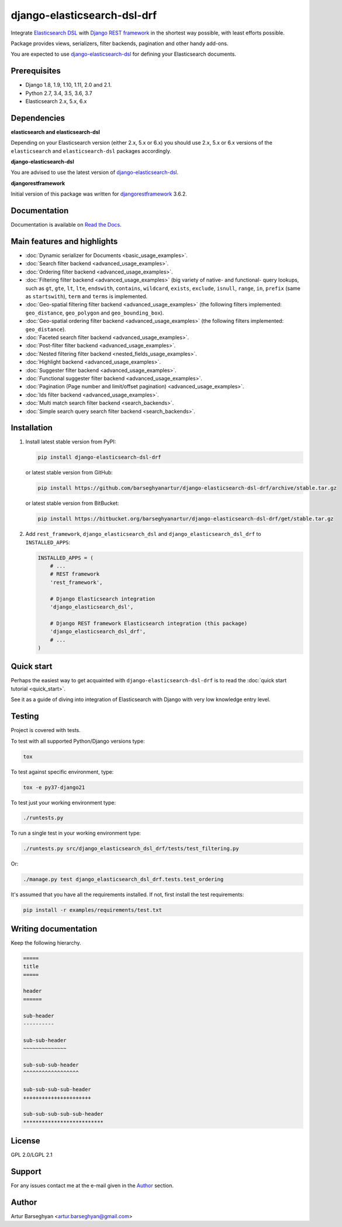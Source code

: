 ============================
django-elasticsearch-dsl-drf
============================
Integrate `Elasticsearch DSL
<https://pypi.python.org/pypi/elasticsearch-dsl>`_ with
`Django REST framework <https://pypi.python.org/pypi/djangorestframework>`_ in
the shortest way possible, with least efforts possible.

Package provides views, serializers, filter backends, pagination and other
handy add-ons.

You are expected to use `django-elasticsearch-dsl
<https://pypi.python.org/pypi/django-elasticsearch-dsl>`_ for defining your
Elasticsearch documents.

Prerequisites
=============

- Django 1.8, 1.9, 1.10, 1.11, 2.0 and 2.1.
- Python 2.7, 3.4, 3.5, 3.6, 3.7
- Elasticsearch 2.x, 5.x, 6.x

Dependencies
============

**elasticsearch and elasticsearch-dsl**

Depending on your Elasticsearch version (either 2.x, 5.x or 6.x) you should
use 2.x, 5.x or 6.x versions of the ``elasticsearch`` and ``elasticsearch-dsl``
packages accordingly.

**django-elasticsearch-dsl**

You are advised to use the latest version of `django-elasticsearch-dsl
<https://pypi.python.org/pypi/django-elasticsearch-dsl>`_.

**djangorestframework**

Initial version of this package was written for `djangorestframework
<https://pypi.python.org/pypi/djangorestframework>`_ 3.6.2.

Documentation
=============

Documentation is available on `Read the Docs
<http://django-elasticsearch-dsl-drf.readthedocs.io/>`_.

Main features and highlights
============================

- :doc:`Dynamic serializer for Documents <basic_usage_examples>`.
- :doc:`Search filter backend <advanced_usage_examples>`.
- :doc:`Ordering filter backend <advanced_usage_examples>`.
- :doc:`Filtering filter backend <advanced_usage_examples>` (big variety of
  native- and functional- query lookups, such as ``gt``, ``gte``, ``lt``,
  ``lte``, ``endswith``, ``contains``, ``wildcard``, ``exists``, ``exclude``,
  ``isnull``, ``range``, ``in``, ``prefix`` (same as ``startswith``), ``term``
  and ``terms`` is implemented.
- :doc:`Geo-spatial filtering filter backend <advanced_usage_examples>` (the
  following filters implemented: ``geo_distance``, ``geo_polygon`` and
  ``geo_bounding_box``).
- :doc:`Geo-spatial ordering filter backend <advanced_usage_examples>` (the
  following filters implemented: ``geo_distance``).
- :doc:`Faceted search filter backend <advanced_usage_examples>`.
- :doc:`Post-filter filter backend <advanced_usage_examples>`.
- :doc:`Nested filtering filter backend <nested_fields_usage_examples>`.
- :doc:`Highlight backend <advanced_usage_examples>`.
- :doc:`Suggester filter backend <advanced_usage_examples>`.
- :doc:`Functional suggester filter backend <advanced_usage_examples>`.
- :doc:`Pagination (Page number and limit/offset pagination) <advanced_usage_examples>`.
- :doc:`Ids filter backend <advanced_usage_examples>`.
- :doc:`Multi match search filter backend <search_backends>`.
- :doc:`Simple search query search filter backend <search_backends>`.

Installation
============

(1) Install latest stable version from PyPI:

    .. code-block:: sh

        pip install django-elasticsearch-dsl-drf

    or latest stable version from GitHub:

    .. code-block:: sh

        pip install https://github.com/barseghyanartur/django-elasticsearch-dsl-drf/archive/stable.tar.gz

    or latest stable version from BitBucket:

    .. code-block:: sh

        pip install https://bitbucket.org/barseghyanartur/django-elasticsearch-dsl-drf/get/stable.tar.gz

(2) Add ``rest_framework``, ``django_elasticsearch_dsl`` and
    ``django_elasticsearch_dsl_drf`` to ``INSTALLED_APPS``:

    .. code-block:: python

        INSTALLED_APPS = (
            # ...
            # REST framework
            'rest_framework',

            # Django Elasticsearch integration
            'django_elasticsearch_dsl',

            # Django REST framework Elasticsearch integration (this package)
            'django_elasticsearch_dsl_drf',
            # ...
        )

Quick start
===========

Perhaps the easiest way to get acquainted with ``django-elasticsearch-dsl-drf``
is to read the :doc:`quick start tutorial <quick_start>`.

See it as a guide of diving into integration of Elasticsearch with Django
with very low knowledge entry level.

Testing
=======

Project is covered with tests.

To test with all supported Python/Django versions type:

.. code-block:: sh

    tox

To test against specific environment, type:

.. code-block:: sh

    tox -e py37-django21

To test just your working environment type:

.. code-block:: sh

    ./runtests.py

To run a single test in your working environment type:

.. code-block:: sh

    ./runtests.py src/django_elasticsearch_dsl_drf/tests/test_filtering.py

Or:

.. code-block:: sh

    ./manage.py test django_elasticsearch_dsl_drf.tests.test_ordering

It's assumed that you have all the requirements installed. If not, first
install the test requirements:

.. code-block:: sh

    pip install -r examples/requirements/test.txt

Writing documentation
=====================

Keep the following hierarchy.

.. code-block:: text

    =====
    title
    =====

    header
    ======

    sub-header
    ----------

    sub-sub-header
    ~~~~~~~~~~~~~~

    sub-sub-sub-header
    ^^^^^^^^^^^^^^^^^^

    sub-sub-sub-sub-header
    ++++++++++++++++++++++

    sub-sub-sub-sub-sub-header
    **************************

License
=======

GPL 2.0/LGPL 2.1

Support
=======

For any issues contact me at the e-mail given in the `Author`_ section.

Author
======

Artur Barseghyan <artur.barseghyan@gmail.com>
